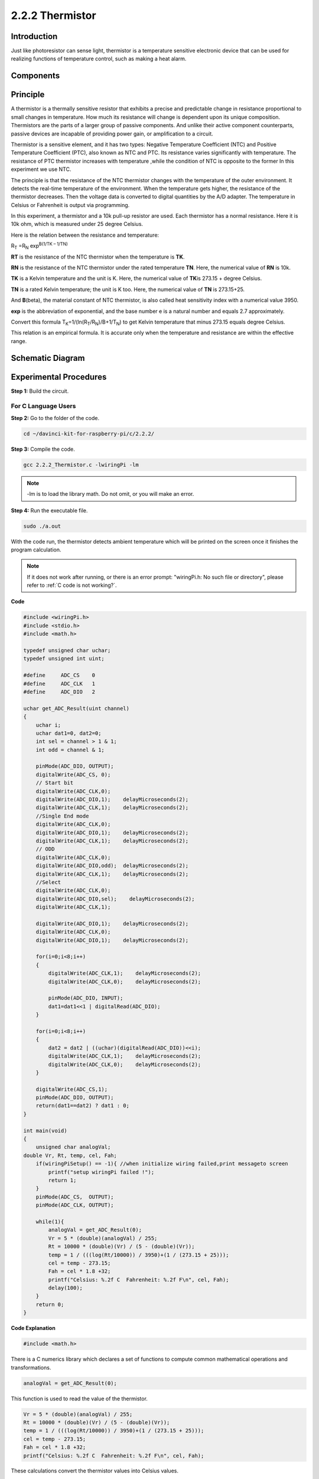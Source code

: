 2.2.2 Thermistor
================

Introduction
------------

Just like photoresistor can sense light, thermistor is a temperature
sensitive electronic device that can be used for realizing functions of
temperature control, such as making a heat alarm.

Components
----------

.. image:: img/list_2.2.2_thermistor.png


Principle
---------

A thermistor is a thermally sensitive resistor that exhibits a precise
and predictable change in resistance proportional to small changes in
temperature. How much its resistance will change is dependent upon its
unique composition. Thermistors are the parts of a larger group of
passive components. And unlike their active component counterparts,
passive devices are incapable of providing power gain, or amplification
to a circuit.

Thermistor is a sensitive element, and it has two types: Negative
Temperature Coefficient (NTC) and Positive Temperature Coefficient
(PTC), also known as NTC and PTC. Its resistance varies significantly
with temperature. The resistance of PTC thermistor increases with
temperature ,while the condition of NTC is opposite to the former In
this experiment we use NTC.

.. image:: img/image325.png


The principle is that the resistance of the NTC thermistor changes with
the temperature of the outer environment. It detects the real-time
temperature of the environment. When the temperature gets higher, the
resistance of the thermistor decreases. Then the voltage data is
converted to digital quantities by the A/D adapter. The temperature in
Celsius or Fahrenheit is output via programming.

In this experiment, a thermistor and a 10k pull-up resistor are used.
Each thermistor has a normal resistance. Here it is 10k ohm, which is
measured under 25 degree Celsius.

Here is the relation between the resistance and temperature:

R\ :sub:`T` =R\ :sub:`N` exp\ :sup:`B(1/TK – 1/TN)`

**R\ T** is the resistance of the NTC thermistor when the temperature is
**T\ K**.

**R\ N** is the resistance of the NTC thermistor under the rated
temperature **T\ N**. Here, the numerical value of **R\ N** is 10k.

**T\ K** is a Kelvin temperature and the unit is K. Here, the numerical
value of **T\ K**\ is 273.15 + degree Celsius.

**T\ N** is a rated Kelvin temperature; the unit is K too. Here, the
numerical value of **T\ N** is 273.15+25.

And **B**\ (beta), the material constant of NTC thermistor, is also
called heat sensitivity index with a numerical value 3950.

**exp** is the abbreviation of exponential, and the base number e is a
natural number and equals 2.7 approximately.

Convert this formula
T\ :sub:`K`\ =1/(ln(R\ :sub:`T`/R\ :sub:`N`)/B+1/T\ :sub:`N`) to get
Kelvin temperature that minus 273.15 equals degree Celsius.

This relation is an empirical formula. It is accurate only when the
temperature and resistance are within the effective range.

Schematic Diagram
-----------------

.. image:: img/image323.png


.. image:: img/image324.png


Experimental Procedures
-----------------------

**Step 1:** Build the circuit.

.. image:: img/image202.png
    :width: 800



For C Language Users
^^^^^^^^^^^^^^^^^^^^


**Step 2:** Go to the folder of the code.

.. raw:: html

   <run></run>

.. code-block::

    cd ~/davinci-kit-for-raspberry-pi/c/2.2.2/

**Step 3:** Compile the code.

.. raw:: html

   <run></run>

.. code-block::

    gcc 2.2.2_Thermistor.c -lwiringPi -lm

.. note::
    -lm is to load the library math. Do not omit, or you will make
    an error.

**Step 4:** Run the executable file.

.. raw:: html

   <run></run>

.. code-block::

    sudo ./a.out

With the code run, the thermistor detects ambient temperature which will
be printed on the screen once it finishes the program calculation.

.. note::

    If it does not work after running, or there is an error prompt: \"wiringPi.h: No such file or directory\", please refer to :ref:`C code is not working?`.


**Code**

.. code-block:: c

    #include <wiringPi.h>
    #include <stdio.h>
    #include <math.h>

    typedef unsigned char uchar;
    typedef unsigned int uint;

    #define     ADC_CS    0
    #define     ADC_CLK   1
    #define     ADC_DIO   2

    uchar get_ADC_Result(uint channel)
    {
        uchar i;
        uchar dat1=0, dat2=0;
        int sel = channel > 1 & 1;
        int odd = channel & 1;

        pinMode(ADC_DIO, OUTPUT);
        digitalWrite(ADC_CS, 0);
        // Start bit
        digitalWrite(ADC_CLK,0);
        digitalWrite(ADC_DIO,1);    delayMicroseconds(2);
        digitalWrite(ADC_CLK,1);    delayMicroseconds(2);
        //Single End mode
        digitalWrite(ADC_CLK,0);
        digitalWrite(ADC_DIO,1);    delayMicroseconds(2);
        digitalWrite(ADC_CLK,1);    delayMicroseconds(2);
        // ODD
        digitalWrite(ADC_CLK,0);
        digitalWrite(ADC_DIO,odd);  delayMicroseconds(2);
        digitalWrite(ADC_CLK,1);    delayMicroseconds(2);
        //Select
        digitalWrite(ADC_CLK,0);
        digitalWrite(ADC_DIO,sel);    delayMicroseconds(2);
        digitalWrite(ADC_CLK,1);

        digitalWrite(ADC_DIO,1);    delayMicroseconds(2);
        digitalWrite(ADC_CLK,0);
        digitalWrite(ADC_DIO,1);    delayMicroseconds(2);

        for(i=0;i<8;i++)
        {
            digitalWrite(ADC_CLK,1);    delayMicroseconds(2);
            digitalWrite(ADC_CLK,0);    delayMicroseconds(2);

            pinMode(ADC_DIO, INPUT);
            dat1=dat1<<1 | digitalRead(ADC_DIO);
        }

        for(i=0;i<8;i++)
        {
            dat2 = dat2 | ((uchar)(digitalRead(ADC_DIO))<<i);
            digitalWrite(ADC_CLK,1);    delayMicroseconds(2);
            digitalWrite(ADC_CLK,0);    delayMicroseconds(2);
        }

        digitalWrite(ADC_CS,1);
        pinMode(ADC_DIO, OUTPUT);
        return(dat1==dat2) ? dat1 : 0;
    }

    int main(void)
    {
        unsigned char analogVal;
    double Vr, Rt, temp, cel, Fah;
        if(wiringPiSetup() == -1){ //when initialize wiring failed,print messageto screen
            printf("setup wiringPi failed !");
            return 1;
        }
        pinMode(ADC_CS,  OUTPUT);
        pinMode(ADC_CLK, OUTPUT);

        while(1){
            analogVal = get_ADC_Result(0);
            Vr = 5 * (double)(analogVal) / 255;
            Rt = 10000 * (double)(Vr) / (5 - (double)(Vr));
            temp = 1 / (((log(Rt/10000)) / 3950)+(1 / (273.15 + 25)));
            cel = temp - 273.15;
            Fah = cel * 1.8 +32;
            printf("Celsius: %.2f C  Fahrenheit: %.2f F\n", cel, Fah);
            delay(100);
        }
        return 0;
    }

**Code Explanation**

.. code-block:: c

    #include <math.h>

There is a C numerics library which declares a set of functions to
compute common mathematical operations and transformations.

.. code-block:: c

    analogVal = get_ADC_Result(0);

This function is used to read the value of the thermistor.

.. code-block:: c

    Vr = 5 * (double)(analogVal) / 255;
    Rt = 10000 * (double)(Vr) / (5 - (double)(Vr));
    temp = 1 / (((log(Rt/10000)) / 3950)+(1 / (273.15 + 25)));
    cel = temp - 273.15;
    Fah = cel * 1.8 +32;
    printf("Celsius: %.2f C  Fahrenheit: %.2f F\n", cel, Fah);

These calculations convert the thermistor values into Celsius values.

.. code-block:: c

    Vr = 5 * (double)(analogVal) / 255;
    Rt = 10000 * (double)(Vr) / (5 - (double)(Vr));

These two lines of codes are calculating the voltage distribution with
the read value analog so as to get Rt (resistance of thermistor).

.. code-block:: c

    temp = 1 / (((log(Rt/10000)) / 3950)+(1 / (273.15 + 25)));

This code refers to plugging Rt into the formula
**T\ K\ =1/(ln(R\ T/R\ N)/B+1/T\ N)** to get Kelvin temperature.

.. code-block:: c

    temp = temp - 273.15;

Convert Kelvin temperature into degree Celsius.

.. code-block:: c

    Fah = cel * 1.8 +32;

Convert degree Celsius into Fahrenheit.
    
.. code-block:: c

    printf("Celsius: %.2f C  Fahrenheit: %.2f F\n", cel, Fah);

Print centigrade degree, Fahrenheit degree and their units on the
display.

For Python Language Users
^^^^^^^^^^^^^^^^^^^^^^^^^

**Step 2:** Go to the folder of the code.

.. raw:: html

   <run></run>

.. code-block::

    cd ~/davinci-kit-for-raspberry-pi/python/

**Step 3:** Run the executable file

.. raw:: html

   <run></run>

.. code-block::

    sudo python3 2.2.2_Thermistor.py

With the code run, the thermistor detects ambient temperature which will
be printed on the screen once it finishes the program calculation.

**Code**

.. note::

    You can **Modify/Reset/Copy/Run/Stop** the code below. But before that, you need to go to  source code path like ``davinci-kit-for-raspberry-pi/python``. 
    
.. raw:: html

    <run></run>

.. code-block:: python

    import RPi.GPIO as GPIO
    import ADC0834
    import time
    import math

    def init():
        ADC0834.setup()

    def loop():
        while True:
            analogVal = ADC0834.getResult()
            Vr = 5 * float(analogVal) / 255
            Rt = 10000 * Vr / (5 - Vr)
            temp = 1/(((math.log(Rt / 10000)) / 3950) + (1 / (273.15+25)))
            Cel = temp - 273.15
            Fah = Cel * 1.8 + 32
            print ('Celsius: %.2f C  Fahrenheit: %.2f F' % (Cel, Fah))
            time.sleep(0.2)

    if __name__ == '__main__':
        init()
        try:
            loop()
        except KeyboardInterrupt:
            ADC0834.destroy()

**Code Explanation**

.. code-block:: python

    import math

There is a numerics library which declares a set of functions to compute
common mathematical operations and transformations.

.. code-block:: python

    analogVal = ADC0834.getResult()

This function is used to read the value of the thermistor.

.. code-block:: python

    Vr = 5 * float(analogVal) / 255
    Rt = 10000 * Vr / (5 - Vr)
    temp = 1/(((math.log(Rt / 10000)) / 3950) + (1 / (273.15+25)))
    Cel = temp - 273.15
    Fah = Cel * 1.8 + 32
    print ('Celsius: %.2f °C  Fahrenheit: %.2f ℉' % (Cel, Fah))

These calculations convert the thermistor values into centigrade degree
and Fahrenheit degree.

.. code-block:: python

    Vr = 5 * float(analogVal) / 255
    Rt = 10000 * Vr / (5 - Vr)

These two lines of codes are calculating the voltage distribution with
the read value analog so as to get Rt (resistance of thermistor).

.. code-block:: python

    temp = 1/(((math.log(Rt / 10000)) / 3950) + (1 / (273.15+25)))

This code refers to plugging Rt into the formula
**T\ K\ =1/(ln(R\ T/R\ N)/B+1/T\ N)** to get Kelvin temperature.

.. code-block:: python

    temp = temp - 273.15

Convert Kelvin temperature into centigrade degree.

.. code-block:: python

    Fah = Cel * 1.8 + 32

Convert the centigrade degree into Fahrenheit degree.

.. code-block:: python

    print ('Celsius: %.2f °C  Fahrenheit: %.2f ℉' % (Cel, Fah))

Print centigrade degree, Fahrenheit degree and their units on the
display.

Phenomenon Picture
------------------

.. image:: img/image203.jpeg